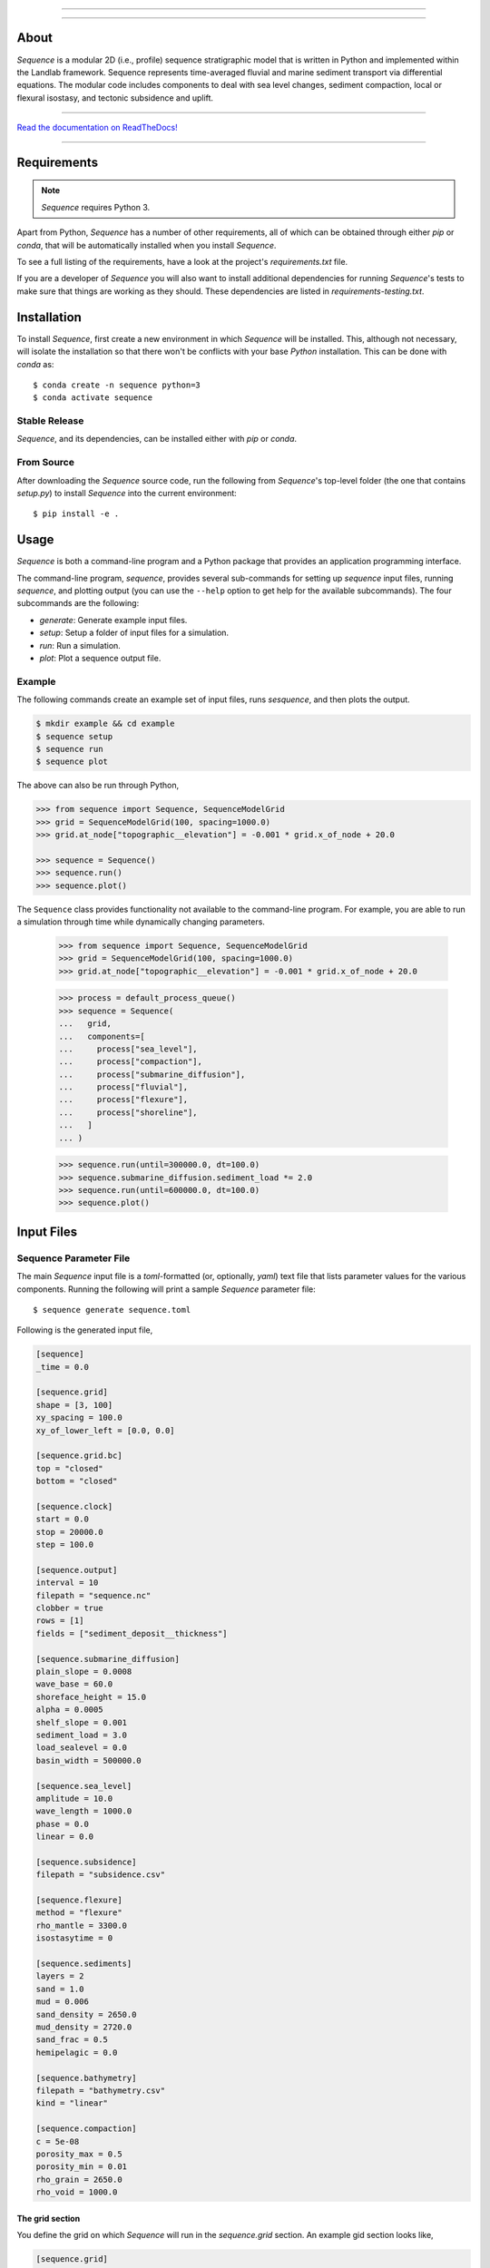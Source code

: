 .. image:: https://raw.githubusercontent.com/sequence-dev/sequence/develop/docs/_static/sequence-logo-light.png
  :target: https://sequence.readthedocs.io/en/develop/?badge=develop
  :alt: Sequence
  :align: center
  
.. raw:: html

  <h2 align="center">Sequence-stratigraphic modeling with Python</h2>

-----------

.. image:: https://github.com/sequence-dev/sequence/workflows/Build/Test%20CI/badge.svg


.. image:: https://github.com/sequence-dev/sequence/workflows/Flake8/badge.svg


.. image:: https://github.com/sequence-dev/sequence/workflows/Black/badge.svg


.. image:: https://github.com/sequence-dev/sequence/workflows/Documentation/badge.svg


.. image:: https://readthedocs.org/projects/sequence/badge/?version=develop
  :target: https://sequence.readthedocs.io/en/develop/?badge=develop
  :alt: Documentation Status

-----------


About
-----

.. start-abstract

*Sequence* is a modular 2D (i.e., profile) sequence stratigraphic model
that is written in Python and implemented within the Landlab framework.
Sequence represents time-averaged fluvial and marine sediment transport
via differential equations. The modular code includes components to deal
with sea level changes, sediment compaction, local or flexural isostasy,
and tectonic subsidence and uplift.

.. end-abstract

-----------

`Read the documentation on ReadTheDocs! <https://sequence.readthedocs.io/en/develop/>`_

-----------

Requirements
------------

.. start-requirements

.. note::

  *Sequence* requires Python 3.

Apart from Python, *Sequence* has a number of other requirements, all of which
can be obtained through either *pip* or *conda*, that will be automatically
installed when you install *Sequence*.

To see a full listing of the requirements, have a look at the project's
*requirements.txt* file.

If you are a developer of *Sequence* you will also want to install
additional dependencies for running *Sequence*'s tests to make sure
that things are working as they should. These dependencies are listed
in *requirements-testing.txt*.

.. end-requirements

Installation
------------

.. start-installation

To install *Sequence*, first create a new environment in
which *Sequence* will be installed. This, although not necessary, will
isolate the installation so that there won't be conflicts with your
base *Python* installation. This can be done with *conda* as::

  $ conda create -n sequence python=3
  $ conda activate sequence

Stable Release
``````````````

*Sequence*, and its dependencies, can be installed either with *pip*
or *conda*.

.. tab:: conda

  .. code:: bash

    $ conda install sequence-model -c conda-forge

.. tab:: pip

  .. code:: bash

    $ pip install sequence-model


From Source
```````````

After downloading the *Sequence* source code, run the following from
*Sequence*'s top-level folder (the one that contains *setup.py*) to
install *Sequence* into the current environment::

  $ pip install -e .

.. end-installation

Usage
-----

.. start-usage

*Sequence* is both a command-line program and a Python package that provides an
application programming interface.

The command-line program, *sequence*, provides several sub-commands for setting
up *sequence* input files, running *sequence*, and plotting output (you can use
the ``--help`` option to get help for the available subcommands). The four
subcommands are the following:

* `generate`: Generate example input files.
* `setup`: Setup a folder of input files for a simulation.
* `run`: Run a simulation.
* `plot`: Plot a sequence output file.

Example
```````

The following commands create an example set of input files, runs *sesquence*,
and then plots the output.

.. code:: bash

  $ mkdir example && cd example
  $ sequence setup
  $ sequence run
  $ sequence plot

.. image:: https://github.com/sequence-dev/sequence/raw/develop/docs/_static/sequence.png

The above can also be run through Python,

.. code:: python

  >>> from sequence import Sequence, SequenceModelGrid
  >>> grid = SequenceModelGrid(100, spacing=1000.0)
  >>> grid.at_node["topographic__elevation"] = -0.001 * grid.x_of_node + 20.0
  
  >>> sequence = Sequence()
  >>> sequence.run()
  >>> sequence.plot()

The ``Sequence`` class provides functionality not available to the command-line
program. For example, you are able to run a simulation through time while dynamically
changing parameters.

  >>> from sequence import Sequence, SequenceModelGrid  
  >>> grid = SequenceModelGrid(100, spacing=1000.0)
  >>> grid.at_node["topographic__elevation"] = -0.001 * grid.x_of_node + 20.0
  
  >>> process = default_process_queue()
  >>> sequence = Sequence(
  ...   grid,
  ...   components=[
  ...     process["sea_level"],
  ...     process["compaction"],
  ...     process["submarine_diffusion"],
  ...     process["fluvial"],
  ...     process["flexure"],
  ...     process["shoreline"],
  ...   ]
  ... )  
  
  >>> sequence.run(until=300000.0, dt=100.0)
  >>> sequence.submarine_diffusion.sediment_load *= 2.0
  >>> sequence.run(until=600000.0, dt=100.0)
  >>> sequence.plot()

.. end-usage

Input Files
-----------

.. start-input-files

Sequence Parameter File
```````````````````````

The main *Sequence* input file is a *toml*-formatted (or, optionally, *yaml*)
text file that lists parameter values for the various components. Running
the following will print a sample *Sequence* parameter file::

  $ sequence generate sequence.toml

Following is the generated input file,

.. code:: toml

    [sequence]
    _time = 0.0

    [sequence.grid]
    shape = [3, 100]
    xy_spacing = 100.0
    xy_of_lower_left = [0.0, 0.0]

    [sequence.grid.bc]
    top = "closed"
    bottom = "closed"

    [sequence.clock]
    start = 0.0
    stop = 20000.0
    step = 100.0

    [sequence.output]
    interval = 10
    filepath = "sequence.nc"
    clobber = true
    rows = [1]
    fields = ["sediment_deposit__thickness"]

    [sequence.submarine_diffusion]
    plain_slope = 0.0008
    wave_base = 60.0
    shoreface_height = 15.0
    alpha = 0.0005
    shelf_slope = 0.001
    sediment_load = 3.0
    load_sealevel = 0.0
    basin_width = 500000.0

    [sequence.sea_level]
    amplitude = 10.0
    wave_length = 1000.0
    phase = 0.0
    linear = 0.0

    [sequence.subsidence]
    filepath = "subsidence.csv"

    [sequence.flexure]
    method = "flexure"
    rho_mantle = 3300.0
    isostasytime = 0

    [sequence.sediments]
    layers = 2
    sand = 1.0
    mud = 0.006
    sand_density = 2650.0
    mud_density = 2720.0
    sand_frac = 0.5
    hemipelagic = 0.0

    [sequence.bathymetry]
    filepath = "bathymetry.csv"
    kind = "linear"

    [sequence.compaction]
    c = 5e-08
    porosity_max = 0.5
    porosity_min = 0.01
    rho_grain = 2650.0
    rho_void = 1000.0


.. _The grid section:


The grid section
~~~~~~~~~~~~~~~~

You define the grid on which *Sequence* will run in the `sequence.grid` section.
An example gid section looks like,

.. code::

    [sequence.grid]
    shape = [3, 500]
    xy_spacing = 100.0
    xy_of_lower_left = [0.0, 0.0]

In this case we have a grid that, if we are looking down on it from above, consists
of three rows and 500 columns (the *shape* parameter). *Sequence* is a 1D model and
uses only the middle row of nodes so you will never want to change the number of
rows from a value of 3. You can play with the number of columns though—this is the
number of stacks of sediment you have along your profile.

The *xy_spacing* parameter is the width of each of your sediment stacks in meters.
Thus, the length of you domain is the product of the number of columns with
the spacing (that is, for this example, 500 * 100 m or 50 km).

The *xy_of_lower_left* parameter gives the position of the lower-left node of
you grid. In *Sequence*, this parameter is not used.

The output section
~~~~~~~~~~~~~~~~~~

You can define when and what *Sequence* will save to a NetCDF file while it is running.
Here is an example output section,

.. code::

    [sequence.output]
    interval = 10
    filepath = "sequence.nc"
    clobber = true
    rows = [1]
    fields = ["sediment_deposit__thickness"]

The *interval* parameter is the interval, in time steps (**not** years), that
*Sequence* will write data to a file. Other parameters, which you will
probably not want to change, are:

* *filepath*: the name of the output NetCDF file to which output is written.
* *clobber*: what *Sequence* should do if the output file exists. If `true`,
  an existing file will be overwritten, otherwise *Sequence* will raise an
  error.
* *rows*: as described in `The grid section`_ a *Sequence* grid consists
  of three rows. The *rows* parameter specifies which of these rows to
  write to the output file.
* *fields*: a list of names of quantities you would like *Sequence* to include
  in the NetCDF file. *Sequence* keeps track of many quantities, most of which
  you probably aren't interested in and so this parameter limits the number
  of quantities written as output.

.. _Time-varying parameters:

Time-varying parameters
~~~~~~~~~~~~~~~~~~~~~~~

Some parameters in the *sequence.toml* are able to vary with time. In the above
example all of the variables are help constant. To have a parameter change
at some time during the model simulation, you can add a new section, which will
be read at the given time. For example, if the following section is added
after the section from the previous example,

.. code:: toml

    [sequence]
    _time = 100

    [sequence.subsidence]
    filepath = "subsidence-100.csv"

at time 100, a new subsidence file will be read and used until the end of the
simulation.


Bathymetry File
```````````````

The *Sequence* bathymetry file defines initial sea-floor elevations in
a two-column CSV file. A sample bathymetry file can be obtained with::

  $ sequence generate bathymetry.csv
  # X [m], Elevation [m]
  0.0,20.0
  100000.0,-80.0

Elevations are linearly interpolated between the points given in the file
as necessary.

Sea-Level File
``````````````

The *Sequence* sea-level file defines sea-level elevations with simulation
time. It consists of two (comma separated) columns of time and sea-level
elevation, respectively. For a sample sea-level file::

  $ sequence generate sealevel.csv
  # Time [y], Sea-Level Elevation [m]
  0.0,0.0
  200000.0,-10.0

Subsidence File
```````````````

The *Sequence* subsidence file defines the subsidence rates of points along
the profile. It consists of two (comma separated) columns that give position
along the profile and subsidence rate, respectively. For a sample subsidence
file::

  $ sequence generate subsidence.csv
  # X [y], Subsidence Rate [m / y]
  0.0,0.0
  30000.0,0.0
  35000.0,0.0
  50000.0,0.0
  100000.0,0.0

.. note::

  Positive rates represent **uplift**.

If you would like your subsidence profile to change with time, see the
section above, `Time-varying parameters`_.

Output File
-----------

The output file of *Sequence* is a netcdf-formatted file that records the
generated stratigraphy. Output parameters are controlled through the
*output* section of the parameter file.

Examples
--------

To run a simulation using the sample input files described above, you first
need to create a set of sample files::

  $ mkdir example
  $ cd example && sequence setup
  example

You can now run the simulation (from within the *example* folder)::

  $ sequence run

.. end-input-files

Plotting output
---------------

.. start-plotting

The *Sequence* program provides a command-line utility for generating a quick
plot of *Sequence* output from a NetCDF file named *sequence.nc*. As an
example,

.. code::

    $ sequence plot

If you would like to change some aspects of the generated plot, you can add
a *sequence.plot* section to your *sequence.toml* file. For example, here
is a *sequence.plot* section,

.. code:: toml

    [sequence.plot]
    color_water = [0.8, 1.0, 1.0]
    color_land = [0.8, 1.0, 0.8]
    color_shoreface = [0.8, 0.8, 0.0]
    color_shelf = [0.75, 0.5, 0.5]
    layer_line_color = "k"
    layer_line_width = 0.5
    title = "{filename}"
    x_label = "Distance (m)"
    y_label = "Elevation (m)"
    legend_location = "upper right"
    layer_start=0
    layer_stop = -1
    n_layers = 5

The *color_* parameters give colors of various pieces of the plot as
fractions of [*red*, *green*, *blue*]. Some other parameters, which may
not be obvious,

* *layer_start*: the first layer to plot
* *layer_stop*: the last layer to plot (a value of -1 means stop at the last layer)
* *n_layers*: the number of layers to plot.

.. end-plotting

